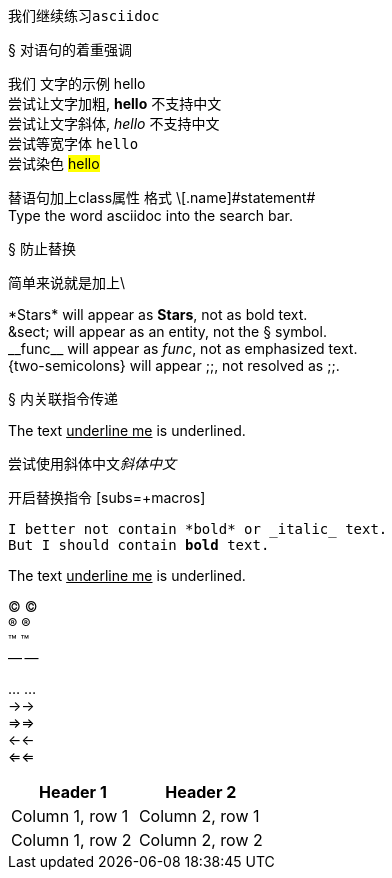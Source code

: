 :hardbreaks:

我们继续练习``asciidoc``

&sect; 对语句的着重强调

我们 文字的示例 hello
尝试让文字加粗, *hello* 不支持中文
尝试让文字斜体, __hello__ 不支持中文
尝试等宽字体 `hello`
尝试染色 #hello#

替语句加上class属性 格式 \[.name]\#statement#
Type the word [.userinput]#asciidoc# into the search bar.

&sect; 防止替换

简单来说就是加上\

\*Stars* will appear as *Stars*, not as bold text.
\&sect; will appear as an entity, not the &sect; symbol.
\\__func__ will appear as __func__, not as emphasized text.
\{two-semicolons} will appear {two-semicolons}, not resolved as ;;.

&sect; 内关联指令传递

The text pass:[<u>underline me</u>] is underlined.

尝试使用斜体中文pass:[<i>斜体中文</i>]

开启替换指令 [subs=+macros]

[subs=+macros]
----
I better not contain *bold* or _italic_ text.
pass:quotes[But I should contain *bold* text.]
----

The text +++<u>underline me</u>+++ is underlined.


&#169; (C)
&#174; (R)
&#8482; (TM)
&#8212; --

&#8230; ...
&#8594;->
&#8658;=>
&#8592;<-
&#8656;<=





|===
|Header 1 |Header 2

|Column 1, row 1
|Column 2, row 1

|Column 1, row 2
|Column 2, row 2
|===
